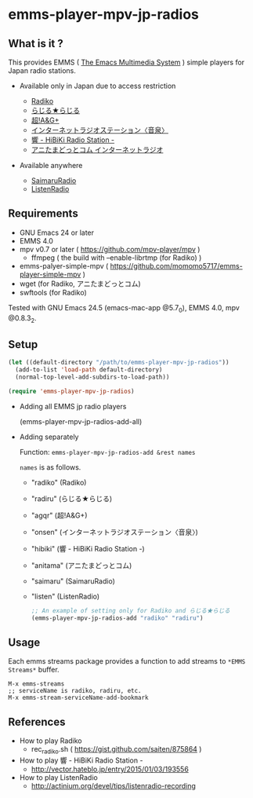 [[http://melpa.org/#/emms-player-mpv-jp-radios][file:http://melpa.org/packages/emms-player-mpv-jp-radios-badge.svg]]

* emms-player-mpv-jp-radios

** What is it ?

   This provides EMMS ( [[https://www.gnu.org/software/emms/][The Emacs Multimedia System]] ) simple players for Japan radio stations.

   + Available only in Japan due to access restriction

     + [[http://radiko.jp/][Radiko]]
     + [[http://www3.nhk.or.jp/netradio/][らじる★らじる]]
     + [[http://www.agqr.jp/][超!A&G+]]
     + [[http://www.onsen.ag/][インターネットラジオステーション〈音泉〉]]
     + [[http://hibiki-radio.jp/][響 - HiBiKi Radio Station -]]
     + [[http://www.weeeef.com/weeeefww1/Transition?command=top&group=G0000049][アニたまどっとコム インターネットラジオ]]

   + Available anywhere

     + [[http://www.simulradio.info/][SaimaruRadio]]
     + [[http://listenradio.jp/][ListenRadio]]

** Requirements

   + GNU Emacs 24 or later
   + EMMS 4.0
   + mpv v0.7 or later ( [[https://github.com/mpv-player/mpv]] )
     + ffmpeg ( the build with –enable-librtmp (for Radiko) )
   + emms-palyer-simple-mpv ( [[https://github.com/momomo5717/emms-player-simple-mpv]] )
   + wget (for Radiko, アニたまどっとコム)
   + swftools (for Radiko)

   Tested with GNU Emacs 24.5 (emacs-mac-app @5.7_0), EMMS 4.0, mpv @0.8.3_2.

** Setup

   #+BEGIN_SRC emacs-lisp
     (let ((default-directory "/path/to/emms-player-mpv-jp-radios"))
       (add-to-list 'load-path default-directory)
       (normal-top-level-add-subdirs-to-load-path))

     (require 'emms-player-mpv-jp-radios)
   #+END_SRC

   + Adding all EMMS jp radio players

     #+BEGIN_EXAMPLE emacs-lisp
       (emms-player-mpv-jp-radios-add-all)
     #+END_EXAMPLE

   + Adding separately

     Function: =emms-player-mpv-jp-radios-add &rest names=

     =names= is as follows.

     + "radiko"  (Radiko)
     + "radiru"  (らじる★らじる)
     + "agqr"    (超!A&G+)
     + "onsen"   (インターネットラジオステーション〈音泉〉)
     + "hibiki"  (響 - HiBiKi Radio Station -)
     + "anitama" (アニたまどっとコム)
     + "saimaru" (SaimaruRadio)
     + "listen"  (ListenRadio)

     #+BEGIN_SRC emacs-lisp
     ;; An example of setting only for Radiko and らじる★らじる
     (emms-player-mpv-jp-radios-add "radiko" "radiru")
     #+END_SRC

** Usage

   Each emms streams package provides a function to add streams to =*EMMS Streams*= buffer.

   #+BEGIN_SRC
   M-x emms-streams
   ;; serviceName is radiko, radiru, etc.
   M-x emms-stream-serviceName-add-bookmark
   #+END_SRC

** References

   + How to play Radiko
     + rec_radiko.sh ( [[https://gist.github.com/saiten/875864]] )
   + How to play 響 - HiBiKi Radio Station -
     + [[http://vector.hateblo.jp/entry/2015/01/03/193556]]
   + How to play ListenRadio
     + [[http://actinium.org/devel/tips/listenradio-recording]]
